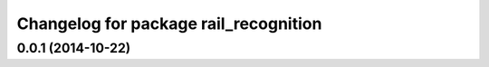^^^^^^^^^^^^^^^^^^^^^^^^^^^^^^^^^^^^^^
Changelog for package rail_recognition
^^^^^^^^^^^^^^^^^^^^^^^^^^^^^^^^^^^^^^

0.0.1 (2014-10-22)
------------------
